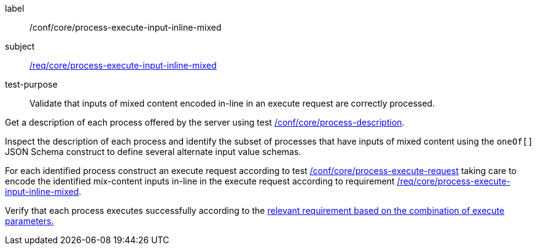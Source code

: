 [[ats_core_process-execute-input-inline-mixed]]
[abstract_test]
====
[%metadata]
label:: /conf/core/process-execute-input-inline-mixed
subject:: <<req_core_process-execute-input-inline-mixed,/req/core/process-execute-input-inline-mixed>>
test-purpose:: Validate that inputs of mixed content encoded in-line in an execute request are correctly processed.

[.component,class=test method]
=====
[.component,class=step]
--
Get a description of each process offered by the server using test <<ats_core_process-description,/conf/core/process-description>>.
--

[.component,class=step]
--
Inspect the description of each process and identify the subset of processes that have inputs of mixed content using the `oneOf[]` JSON Schema construct to define several alternate input value schemas.
--

[.component,class=step]
--
For each identified process construct an execute request according to test <<ats_core_process-execute-request,/conf/core/process-execute-request>> taking care to encode the identified mix-content inputs in-line in the execute request according to requirement <<req_core_process-execute-input-inline-mixed,/req/core/process-execute-input-inline-mixed>>.
--

[.component,class=step]
--
Verify that each process executes successfully according to the <<ats-process-execute-success-sync,relevant requirement based on the combination of execute parameters.>>
--
=====
====
